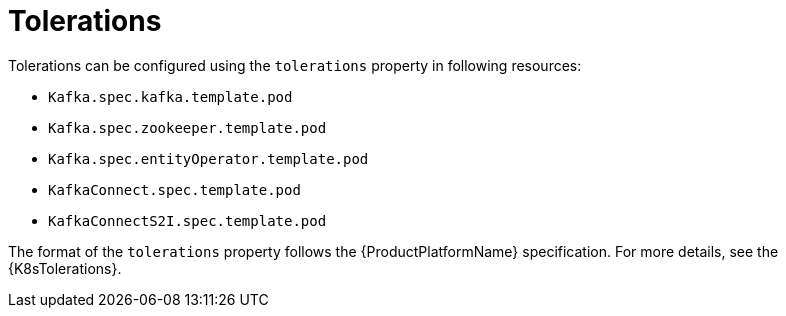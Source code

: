 // Module included in the following assemblies:
//
// assembly-dedicated-nodes.adoc

[id='tolerations-{context}']
= Tolerations

Tolerations can be configured using the `tolerations` property in following resources:

* `Kafka.spec.kafka.template.pod`
* `Kafka.spec.zookeeper.template.pod`
* `Kafka.spec.entityOperator.template.pod`
* `KafkaConnect.spec.template.pod`
* `KafkaConnectS2I.spec.template.pod`

The format of the `tolerations` property follows the {ProductPlatformName} specification.
For more details, see the {K8sTolerations}.
